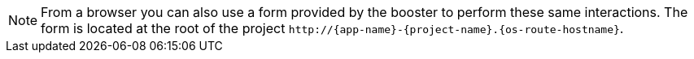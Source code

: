 NOTE: From a browser you can also use a form provided by the booster to perform these same interactions. The form is located at the root of the project `\http://{app-name}-{project-name}.{os-route-hostname}`.
